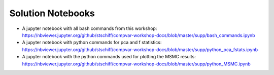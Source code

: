 Solution Notebooks
==================

* A jupyter notebook with all bash commands from this workshop: `https://nbviewer.jupyter.org/github/stschiff/compvar-workshop-docs/blob/master/supp/bash_commands.ipynb <https://nbviewer.jupyter.org/github/stschiff/compvar-workshop-docs/blob/master/supp/bash_commands.ipynb>`_ 
* A jupyter notebook with python commands for pca and f statistics: `https://nbviewer.jupyter.org/github/stschiff/compvar-workshop-docs/blob/master/supp/python_pca_fstats.ipynb <https://nbviewer.jupyter.org/github/stschiff/compvar-workshop-docs/blob/master/supp/python_pca_fstats.ipynb>`_
* A jupyter notebook with the python commands used for plotting the MSMC results: `https://nbviewer.jupyter.org/github/stschiff/compvar-workshop-docs/blob/master/supp/python_MSMC.ipynb <https://nbviewer.jupyter.org/github/stschiff/compvar-workshop-docs/blob/master/supp/python_MSMC.ipynb>`_
 

